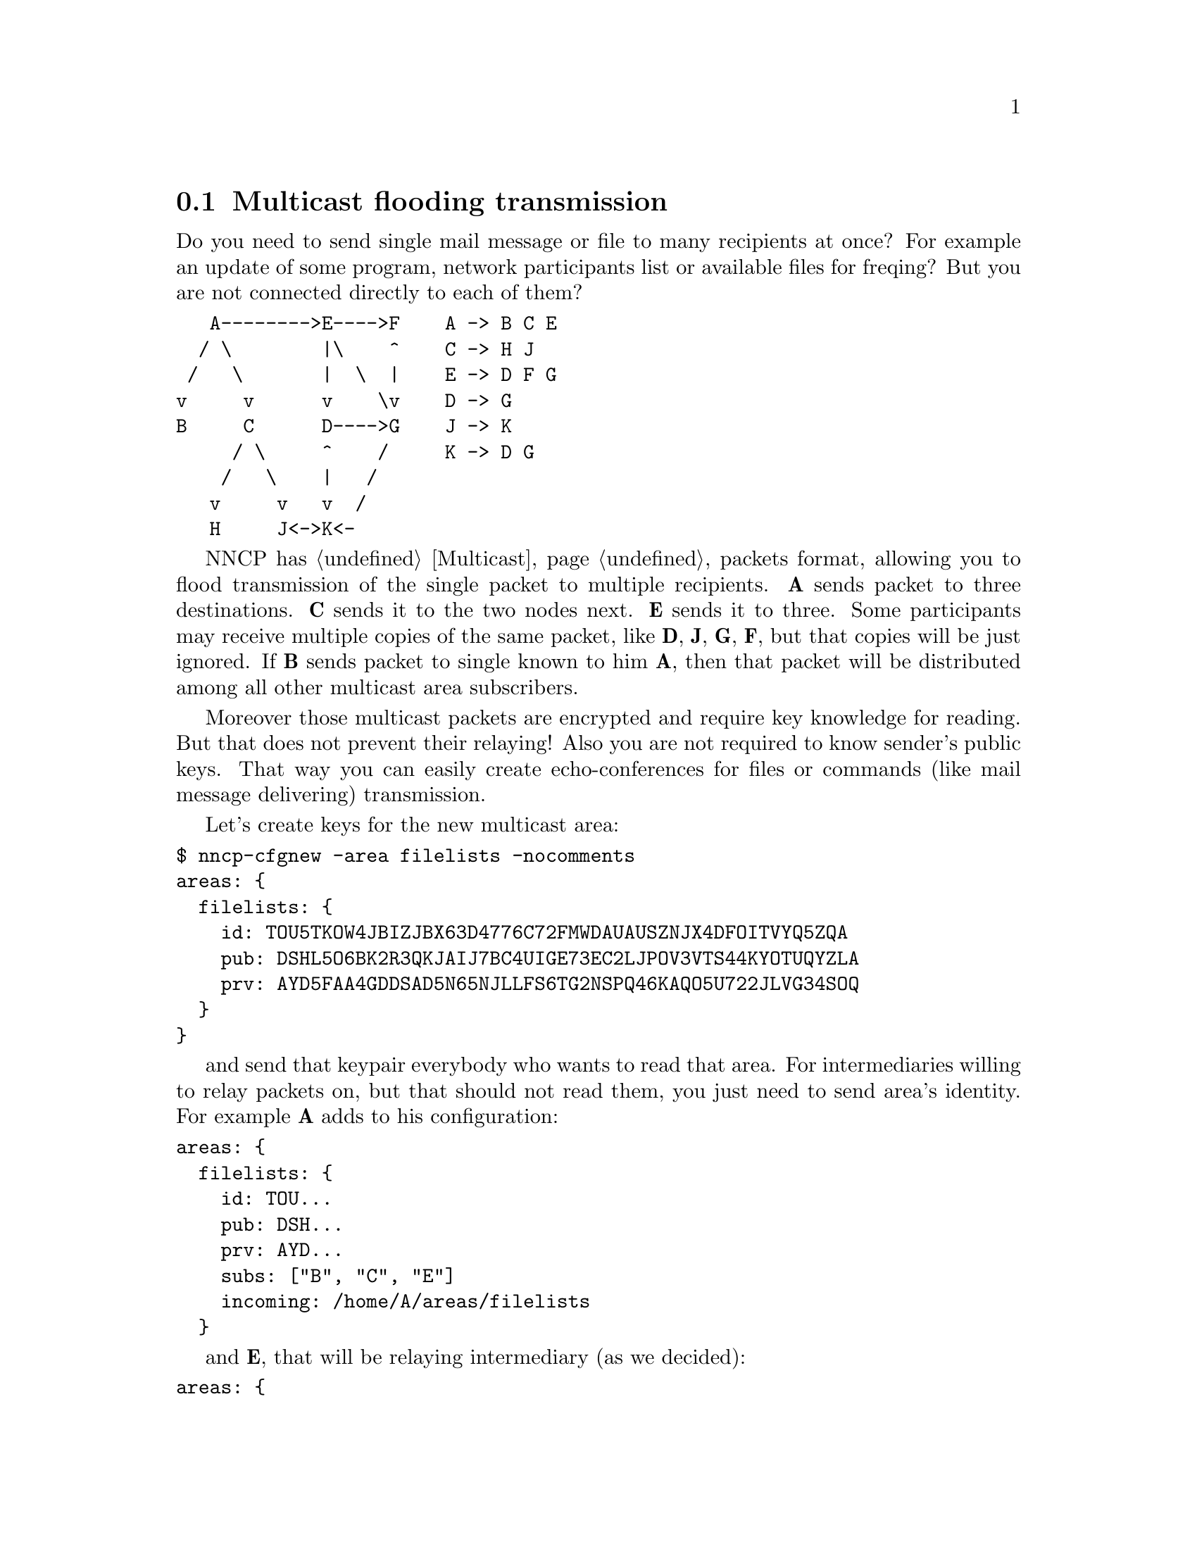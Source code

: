 @node UsecaseMulticast
@section Multicast flooding transmission

Do you need to send single mail message or file to many recipients at
once? For example an update of some program, network participants list
or available files for freqing? But you are not connected directly to
each of them?

@verbatim
   A-------->E---->F    A -> B C E
  / \        |\    ^    C -> H J
 /   \       |  \  |    E -> D F G
v     v      v    \v    D -> G
B     C      D---->G    J -> K
     / \     ^    /     K -> D G
    /   \    |   /
   v     v   v  /
   H     J<->K<-
@end verbatim

NNCP has @ref{Multicast, multicast} packets format, allowing you to
flood transmission of the single packet to multiple recipients.
@strong{A} sends packet to three destinations. @strong{C} sends it to
the two nodes next. @strong{E} sends it to three. Some participants may
receive multiple copies of the same packet, like @strong{D}, @strong{J},
@strong{G}, @strong{F}, but that copies will be just ignored. If
@strong{B} sends packet to single known to him @strong{A}, then that
packet will be distributed among all other multicast area subscribers.

Moreover those multicast packets are encrypted and require key knowledge
for reading. But that does not prevent their relaying! Also you are not
required to know sender's public keys. That way you can easily create
echo-conferences for files or commands (like mail message delivering)
transmission.

Let's create keys for the new multicast area:

@verbatim
$ nncp-cfgnew -area filelists -nocomments
areas: {
  filelists: {
    id: TOU5TKOW4JBIZJBX63D4776C72FMWDAUAUSZNJX4DFOITVYQ5ZQA
    pub: DSHL5O6BK2R3QKJAIJ7BC4UIGE73EC2LJPOV3VTS44KYOTUQYZLA
    prv: AYD5FAA4GDDSAD5N65NJLLFS6TG2NSPQ46KAQO5U722JLVG34SOQ
  }
}
@end verbatim

and send that keypair everybody who wants to read that area.
For intermediaries willing to relay packets on, but that should not read
them, you just need to send area's identity. For example @strong{A} adds
to his configuration:

@verbatim
areas: {
  filelists: {
    id: TOU...
    pub: DSH...
    prv: AYD...
    subs: ["B", "C", "E"]
    incoming: /home/A/areas/filelists
  }
@end verbatim

and @strong{E}, that will be relaying intermediary (as we decided):

@verbatim
areas: {
  filelists: {
    id: TOU...
    subs: ["D", "F", "G"]
  }
@end verbatim

After you distributed the knowledge about @code{nodelist} multicast
area, you can share @ref{FreqIndex, file lists}:

@example
$ nncp-file tree-of-A-20210715.txt.zst area:filelists:
$ nncp-toss -node self
@end example
